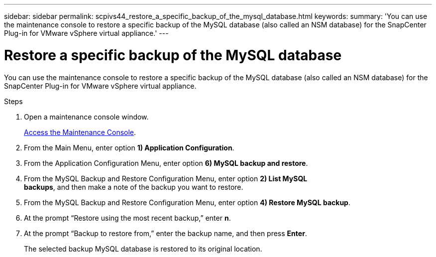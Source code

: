 ---
sidebar: sidebar
permalink: scpivs44_restore_a_specific_backup_of_the_mysql_database.html
keywords:
summary: 'You can use the maintenance console to restore a specific backup of the MySQL database (also called an NSM database) for the SnapCenter Plug-in for VMware vSphere virtual appliance.'
---

= Restore a specific backup of the MySQL database
:hardbreaks:
:nofooter:
:icons: font
:linkattrs:
:imagesdir: ./media/

//
// This file was created with NDAC Version 2.0 (August 17, 2020)
//
// 2020-09-09 12:24:24.673525
//

[.lead]
You can use the maintenance console to restore a specific backup of the MySQL database (also called an NSM database) for the SnapCenter Plug-in for VMware vSphere virtual appliance.

.Steps

. Open a maintenance console window.
+
link:scpivs44_access_the_maintenance_console.html[Access the Maintenance Console^].
. From the Main Menu, enter option *1) Application Configuration*.
. From the Application Configuration Menu, enter option *6) MySQL backup and restore*.
. From the MySQL Backup and Restore Configuration Menu, enter option *2) List MySQL
backups*, and then make a note of the backup you want to restore.
. From the MySQL Backup and Restore Configuration Menu, enter option *4) Restore MySQL backup*.
. At the prompt “Restore using the most recent backup,” enter *n*.
. At the prompt “Backup to restore from,” enter the backup name, and then press *Enter*.
+
The selected backup MySQL database is restored to its original location.
